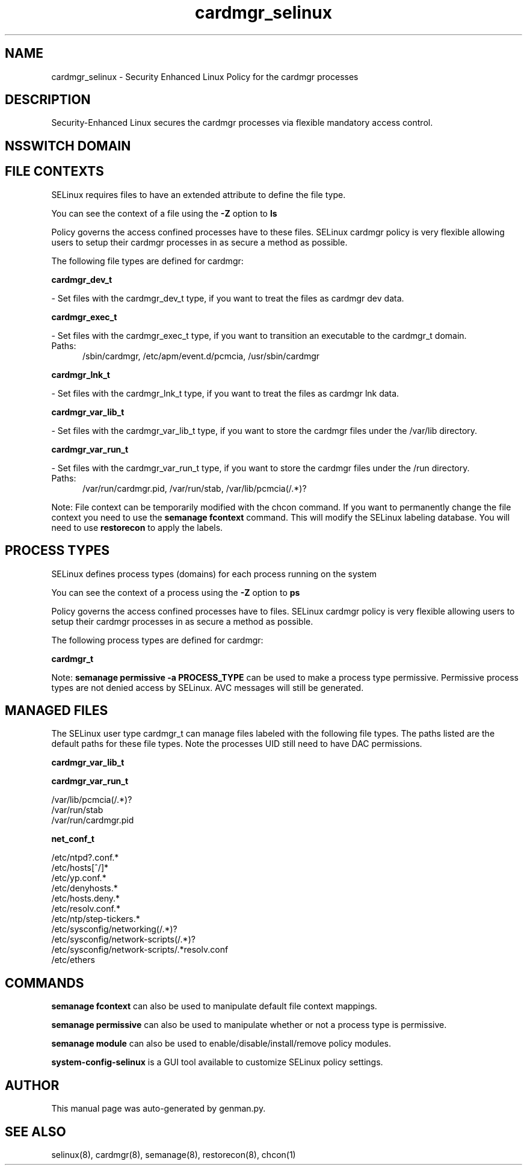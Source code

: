 .TH  "cardmgr_selinux"  "8"  "cardmgr" "dwalsh@redhat.com" "cardmgr SELinux Policy documentation"
.SH "NAME"
cardmgr_selinux \- Security Enhanced Linux Policy for the cardmgr processes
.SH "DESCRIPTION"

Security-Enhanced Linux secures the cardmgr processes via flexible mandatory access
control.  

.SH NSSWITCH DOMAIN

.SH FILE CONTEXTS
SELinux requires files to have an extended attribute to define the file type. 
.PP
You can see the context of a file using the \fB\-Z\fP option to \fBls\bP
.PP
Policy governs the access confined processes have to these files. 
SELinux cardmgr policy is very flexible allowing users to setup their cardmgr processes in as secure a method as possible.
.PP 
The following file types are defined for cardmgr:


.EX
.PP
.B cardmgr_dev_t 
.EE

- Set files with the cardmgr_dev_t type, if you want to treat the files as cardmgr dev data.


.EX
.PP
.B cardmgr_exec_t 
.EE

- Set files with the cardmgr_exec_t type, if you want to transition an executable to the cardmgr_t domain.

.br
.TP 5
Paths: 
/sbin/cardmgr, /etc/apm/event\.d/pcmcia, /usr/sbin/cardmgr

.EX
.PP
.B cardmgr_lnk_t 
.EE

- Set files with the cardmgr_lnk_t type, if you want to treat the files as cardmgr lnk data.


.EX
.PP
.B cardmgr_var_lib_t 
.EE

- Set files with the cardmgr_var_lib_t type, if you want to store the cardmgr files under the /var/lib directory.


.EX
.PP
.B cardmgr_var_run_t 
.EE

- Set files with the cardmgr_var_run_t type, if you want to store the cardmgr files under the /run directory.

.br
.TP 5
Paths: 
/var/run/cardmgr\.pid, /var/run/stab, /var/lib/pcmcia(/.*)?

.PP
Note: File context can be temporarily modified with the chcon command.  If you want to permanently change the file context you need to use the 
.B semanage fcontext 
command.  This will modify the SELinux labeling database.  You will need to use
.B restorecon
to apply the labels.

.SH PROCESS TYPES
SELinux defines process types (domains) for each process running on the system
.PP
You can see the context of a process using the \fB\-Z\fP option to \fBps\bP
.PP
Policy governs the access confined processes have to files. 
SELinux cardmgr policy is very flexible allowing users to setup their cardmgr processes in as secure a method as possible.
.PP 
The following process types are defined for cardmgr:

.EX
.B cardmgr_t 
.EE
.PP
Note: 
.B semanage permissive -a PROCESS_TYPE 
can be used to make a process type permissive. Permissive process types are not denied access by SELinux. AVC messages will still be generated.

.SH "MANAGED FILES"

The SELinux user type cardmgr_t can manage files labeled with the following file types.  The paths listed are the default paths for these file types.  Note the processes UID still need to have DAC permissions.

.br
.B cardmgr_var_lib_t


.br
.B cardmgr_var_run_t

	/var/lib/pcmcia(/.*)?
.br
	/var/run/stab
.br
	/var/run/cardmgr\.pid
.br

.br
.B net_conf_t

	/etc/ntpd?\.conf.*
.br
	/etc/hosts[^/]*
.br
	/etc/yp\.conf.*
.br
	/etc/denyhosts.*
.br
	/etc/hosts\.deny.*
.br
	/etc/resolv\.conf.*
.br
	/etc/ntp/step-tickers.*
.br
	/etc/sysconfig/networking(/.*)?
.br
	/etc/sysconfig/network-scripts(/.*)?
.br
	/etc/sysconfig/network-scripts/.*resolv\.conf
.br
	/etc/ethers
.br

.SH "COMMANDS"
.B semanage fcontext
can also be used to manipulate default file context mappings.
.PP
.B semanage permissive
can also be used to manipulate whether or not a process type is permissive.
.PP
.B semanage module
can also be used to enable/disable/install/remove policy modules.

.PP
.B system-config-selinux 
is a GUI tool available to customize SELinux policy settings.

.SH AUTHOR	
This manual page was auto-generated by genman.py.

.SH "SEE ALSO"
selinux(8), cardmgr(8), semanage(8), restorecon(8), chcon(1)
